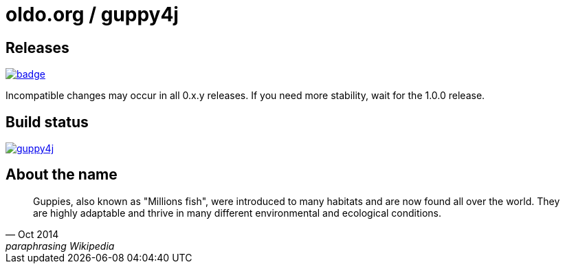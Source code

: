 = oldo.org / guppy4j

== Releases

image:https://maven-badges.herokuapp.com/maven-central/org.guppy4j/libraries/badge.svg[
link="https://search.maven.org/search?q=org.guppy4j"]

Incompatible changes may occur in all 0.x.y releases.
If you need more stability, wait for the 1.0.0 release.

== Build status

image:https://travis-ci.org/github/oldo-org/guppy4j.svg?branch=master[
link="https://travis-ci.org/github/oldo-org/guppy4j"]

== About the name

[quote, Oct 2014, paraphrasing Wikipedia]
____
Guppies, also known as "Millions fish", were introduced to many habitats and are now found all over the world. 
They are highly adaptable and thrive in many different environmental and ecological conditions. 
____
